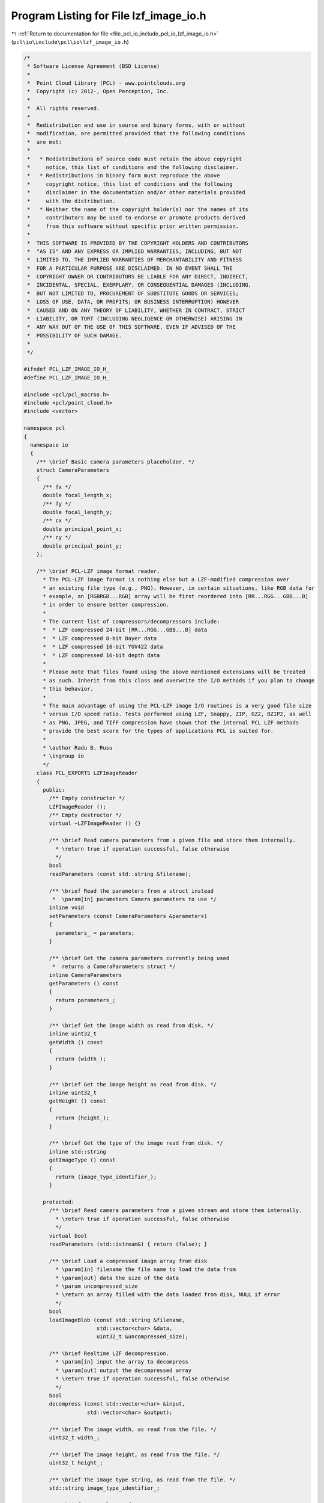 
.. _program_listing_file_pcl_io_include_pcl_io_lzf_image_io.h:

Program Listing for File lzf_image_io.h
=======================================

|exhale_lsh| :ref:`Return to documentation for file <file_pcl_io_include_pcl_io_lzf_image_io.h>` (``pcl\io\include\pcl\io\lzf_image_io.h``)

.. |exhale_lsh| unicode:: U+021B0 .. UPWARDS ARROW WITH TIP LEFTWARDS

.. code-block:: cpp

   /*
    * Software License Agreement (BSD License)
    *
    *  Point Cloud Library (PCL) - www.pointclouds.org
    *  Copyright (c) 2012-, Open Perception, Inc.
    *
    *  All rights reserved.
    *
    *  Redistribution and use in source and binary forms, with or without
    *  modification, are permitted provided that the following conditions
    *  are met:
    *
    *   * Redistributions of source code must retain the above copyright
    *     notice, this list of conditions and the following disclaimer.
    *   * Redistributions in binary form must reproduce the above
    *     copyright notice, this list of conditions and the following
    *     disclaimer in the documentation and/or other materials provided
    *     with the distribution.
    *   * Neither the name of the copyright holder(s) nor the names of its
    *     contributors may be used to endorse or promote products derived
    *     from this software without specific prior written permission.
    *
    *  THIS SOFTWARE IS PROVIDED BY THE COPYRIGHT HOLDERS AND CONTRIBUTORS
    *  "AS IS" AND ANY EXPRESS OR IMPLIED WARRANTIES, INCLUDING, BUT NOT
    *  LIMITED TO, THE IMPLIED WARRANTIES OF MERCHANTABILITY AND FITNESS
    *  FOR A PARTICULAR PURPOSE ARE DISCLAIMED. IN NO EVENT SHALL THE
    *  COPYRIGHT OWNER OR CONTRIBUTORS BE LIABLE FOR ANY DIRECT, INDIRECT,
    *  INCIDENTAL, SPECIAL, EXEMPLARY, OR CONSEQUENTIAL DAMAGES (INCLUDING,
    *  BUT NOT LIMITED TO, PROCUREMENT OF SUBSTITUTE GOODS OR SERVICES;
    *  LOSS OF USE, DATA, OR PROFITS; OR BUSINESS INTERRUPTION) HOWEVER
    *  CAUSED AND ON ANY THEORY OF LIABILITY, WHETHER IN CONTRACT, STRICT
    *  LIABILITY, OR TORT (INCLUDING NEGLIGENCE OR OTHERWISE) ARISING IN
    *  ANY WAY OUT OF THE USE OF THIS SOFTWARE, EVEN IF ADVISED OF THE
    *  POSSIBILITY OF SUCH DAMAGE.
    *
    */
   
   #ifndef PCL_LZF_IMAGE_IO_H_
   #define PCL_LZF_IMAGE_IO_H_
   
   #include <pcl/pcl_macros.h>
   #include <pcl/point_cloud.h>
   #include <vector>
   
   namespace pcl
   {
     namespace io
     {
       /** \brief Basic camera parameters placeholder. */
       struct CameraParameters
       {
         /** fx */
         double focal_length_x;
         /** fy */
         double focal_length_y;
         /** cx */
         double principal_point_x;
         /** cy */
         double principal_point_y;
       };
   
       /** \brief PCL-LZF image format reader.
         * The PCL-LZF image format is nothing else but a LZF-modified compression over
         * an existing file type (e.g., PNG). However, in certain situations, like RGB data for 
         * example, an [RGBRGB...RGB] array will be first reordered into [RR...RGG...GBB...B]
         * in order to ensure better compression.
         *
         * The current list of compressors/decompressors include:
         *  * LZF compressed 24-bit [RR...RGG...GBB...B] data
         *  * LZF compressed 8-bit Bayer data
         *  * LZF compressed 16-bit YUV422 data
         *  * LZF compressed 16-bit depth data
         *
         * Please note that files found using the above mentioned extensions will be treated
         * as such. Inherit from this class and overwrite the I/O methods if you plan to change 
         * this behavior.
         *
         * The main advantage of using the PCL-LZF image I/O routines is a very good file size 
         * versus I/O speed ratio. Tests performed using LZF, Snappy, ZIP, GZ2, BZIP2, as well 
         * as PNG, JPEG, and TIFF compression have shown that the internal PCL LZF methods 
         * provide the best score for the types of applications PCL is suited for.
         *
         * \author Radu B. Rusu
         * \ingroup io
         */
       class PCL_EXPORTS LZFImageReader
       {
         public:
           /** Empty constructor */
           LZFImageReader ();
           /** Empty destructor */
           virtual ~LZFImageReader () {}
   
           /** \brief Read camera parameters from a given file and store them internally.
             * \return true if operation successful, false otherwise
             */ 
           bool
           readParameters (const std::string &filename);
   
           /** \brief Read the parameters from a struct instead
            *  \param[in] parameters Camera parameters to use */
           inline void
           setParameters (const CameraParameters &parameters)
           {
             parameters_ = parameters;
           }
   
           /** \brief Get the camera parameters currently being used
            *  returns a CameraParameters struct */
           inline CameraParameters
           getParameters () const
           {
             return parameters_;
           }
   
           /** \brief Get the image width as read from disk. */
           inline uint32_t
           getWidth () const
           {
             return (width_);
           }
   
           /** \brief Get the image height as read from disk. */
           inline uint32_t
           getHeight () const
           {
             return (height_);
           }
   
           /** \brief Get the type of the image read from disk. */
           inline std::string
           getImageType () const
           {
             return (image_type_identifier_);
           }
   
         protected:
           /** \brief Read camera parameters from a given stream and store them internally.
             * \return true if operation successful, false otherwise
             */ 
           virtual bool
           readParameters (std::istream&) { return (false); }
   
           /** \brief Load a compressed image array from disk
             * \param[in] filename the file name to load the data from
             * \param[out] data the size of the data
             * \param uncompressed_size
             * \return an array filled with the data loaded from disk, NULL if error
             */
           bool
           loadImageBlob (const std::string &filename,
                          std::vector<char> &data,
                          uint32_t &uncompressed_size);
   
           /** \brief Realtime LZF decompression.
             * \param[in] input the array to decompress
             * \param[out] output the decompressed array
             * \return true if operation successful, false otherwise
             */
           bool
           decompress (const std::vector<char> &input, 
                       std::vector<char> &output); 
   
           /** \brief The image width, as read from the file. */
           uint32_t width_;
   
           /** \brief The image height, as read from the file. */
           uint32_t height_;
   
           /** \brief The image type string, as read from the file. */
           std::string image_type_identifier_;
   
           /** \brief Internal set of camera parameters. */
           CameraParameters parameters_;
       };
   
       /** \brief PCL-LZF 16-bit depth image format reader.
         *
         * The main advantage of using the PCL-LZF image I/O routines is a very good file size 
         * versus I/O speed ratio. Tests performed using LZF, Snappy, ZIP, GZ2, BZIP2, as well 
         * as PNG, JPEG, and TIFF compression have shown that the internal PCL LZF methods 
         * provide the best score for the types of applications PCL is suited for.
         *
         * \author Radu B. Rusu
         * \ingroup io
         */
       class PCL_EXPORTS LZFDepth16ImageReader : public LZFImageReader
       {
         public:
           using LZFImageReader::readParameters;
   
           /** Empty constructor */
           LZFDepth16ImageReader () 
             : LZFImageReader () 
             , z_multiplication_factor_ (0.001)      // Set default multiplication factor
           {}
   
           /** Empty destructor */
           virtual ~LZFDepth16ImageReader () {}
   
           /** \brief Read the data stored in a PCLZF depth file and convert it to a pcl::PointCloud type.
             * \param[in] filename the file name to read the data from
             * \param[out] cloud the resultant output point cloud
             */
           template <typename PointT> bool
           read (const std::string &filename, pcl::PointCloud<PointT> &cloud);
           
           /** \brief Read the data stored in a PCLZF depth file and convert it to a pcl::PointCloud type.
             * \param[in] filename the file name to read the data from
             * \param[in] num_threads The number of threads to use. 0 indicates OpenMP is free to choose.
             * \param[out] cloud the resultant output point cloud
             */
           template <typename PointT> bool
           readOMP (const std::string &filename, pcl::PointCloud<PointT> &cloud, 
                    unsigned int num_threads=0);
   
           /** \brief Read camera parameters from a given stream and store them internally.
             * The parameters will be read from the \<depth\> ... \</depth\> tag.
             * \return true if operation successful, false otherwise
             */ 
           virtual bool
           readParameters (std::istream& is);
   
         protected:
           /** \brief Z-value depth multiplication factor 
             * (i.e., if raw data is in [mm] and we want [m], we need to multiply with 0.001)
             */
           double z_multiplication_factor_;
       };
   
       /** \brief PCL-LZF 24-bit RGB image format reader.
         *
         * The main advantage of using the PCL-LZF image I/O routines is a very good file size 
         * versus I/O speed ratio. Tests performed using LZF, Snappy, ZIP, GZ2, BZIP2, as well 
         * as PNG, JPEG, and TIFF compression have shown that the internal PCL LZF methods 
         * provide the best score for the types of applications PCL is suited for.
         *
         * \author Radu B. Rusu
         * \ingroup io
         */
       class PCL_EXPORTS LZFRGB24ImageReader : public LZFImageReader
       {
         public:
           using LZFImageReader::readParameters;
   
           /** Empty constructor */
           LZFRGB24ImageReader () : LZFImageReader () {}
           /** Empty destructor */
           virtual ~LZFRGB24ImageReader () {}
   
           /** \brief Read the data stored in a PCLZF RGB file and convert it to a pcl::PointCloud type.
             * \param[in] filename the file name to read the data from
             * \param[out] cloud the resultant output point cloud
             */
           template<typename PointT> bool
           read (const std::string &filename, pcl::PointCloud<PointT> &cloud);
           
           /** \brief Read the data stored in a PCLZF RGB file and convert it to a pcl::PointCloud type.
             * Note that, unless massively multithreaded, this will likely not result in a significant speedup and may even slow performance.
             * \param[in] filename the file name to read the data from
             * \param[in] num_threads The number of threads to use
             * \param[out] cloud the resultant output point cloud
             */
           template <typename PointT> bool
           readOMP (const std::string &filename, pcl::PointCloud<PointT> &cloud, 
                    unsigned int num_threads=0);
   
           /** \brief Read camera parameters from a given stream and store them internally.
             * The parameters will be read from the \<rgb\> ... \</rgb\> tag.
             * \return true if operation successful, false otherwise
             */ 
           virtual bool
           readParameters (std::istream& is);
   
         protected:
       };
   
       /** \brief PCL-LZF 8-bit Bayer image format reader.
         *
         * The main advantage of using the PCL-LZF image I/O routines is a very good file size 
         * versus I/O speed ratio. Tests performed using LZF, Snappy, ZIP, GZ2, BZIP2, as well 
         * as PNG, JPEG, and TIFF compression have shown that the internal PCL LZF methods 
         * provide the best score for the types of applications PCL is suited for.
         *
         * \author Radu B. Rusu
         * \ingroup io
         */
       class PCL_EXPORTS LZFYUV422ImageReader : public LZFRGB24ImageReader
       {
         public:
           using LZFRGB24ImageReader::readParameters;
   
           /** Empty constructor */
           LZFYUV422ImageReader () : LZFRGB24ImageReader () {}
           /** Empty destructor */
           ~LZFYUV422ImageReader () {}
   
           /** \brief Read the data stored in a PCLZF YUV422 16bit file and convert it to a pcl::PointCloud type.
             * \param[in] filename the file name to read the data from
             * \param[out] cloud the resultant output point cloud
             */
           template<typename PointT> bool
           read (const std::string &filename, pcl::PointCloud<PointT> &cloud);
           
           /** \brief Read the data stored in a PCLZF YUV422 file and convert it to a pcl::PointCloud type.
             * Note that, unless massively multithreaded, this will likely not result in a significant speedup
             * \param[in] filename the file name to read the data from
             * \param[in] num_threads The number of threads to use
             * \param[out] cloud the resultant output point cloud
             */
           template <typename PointT> bool
           readOMP (const std::string &filename, pcl::PointCloud<PointT> &cloud, 
                    unsigned int num_threads=0);
       };
   
       /** \brief PCL-LZF 8-bit Bayer image format reader.
         *
         * The main advantage of using the PCL-LZF image I/O routines is a very good file size 
         * versus I/O speed ratio. Tests performed using LZF, Snappy, ZIP, GZ2, BZIP2, as well 
         * as PNG, JPEG, and TIFF compression have shown that the internal PCL LZF methods 
         * provide the best score for the types of applications PCL is suited for.
         *
         * \author Radu B. Rusu
         * \ingroup io
         */
       class PCL_EXPORTS LZFBayer8ImageReader : public LZFRGB24ImageReader
       {
         public:
           using LZFRGB24ImageReader::readParameters;
   
           /** Empty constructor */
           LZFBayer8ImageReader () : LZFRGB24ImageReader () {}
           /** Empty destructor */
           ~LZFBayer8ImageReader () {}
   
           /** \brief Read the data stored in a PCLZF Bayer 8bit file and convert it to a pcl::PointCloud type.
             * \param[in] filename the file name to read the data from
             * \param[out] cloud the resultant output point cloud
             */
           template<typename PointT> bool
           read (const std::string &filename, pcl::PointCloud<PointT> &cloud);
   
           /** \brief Read the data stored in a PCLZF Bayer 8bit file and convert it to a pcl::PointCloud type.
             * Note that, unless massively multithreaded, this will likely not result in a significant speedup and may even slow performance.
             * \param[in] filename the file name to read the data from
             * \param[in] num_threads The number of threads to use
             * \param[out] cloud the resultant output point cloud
             */
           template <typename PointT> bool
           readOMP (const std::string &filename, pcl::PointCloud<PointT> &cloud, 
                    unsigned int num_threads=0);
       };
   
       /** \brief PCL-LZF image format writer.
         * The PCL-LZF image format is nothing else but a LZF-modified compression over
         * an existing file type (e.g., PNG). However, in certain situations, like RGB data for 
         * example, an [RGBRGB...RGB] array will be first reordered into [RR...RGG...GBB...B]
         * in order to ensure better compression.
         *
         * The current list of compressors/decompressors include:
         *  * LZF compressed 24-bit [RR...RGG...GBB...B] data
         *  * LZF compressed 8-bit Bayer data
         *  * LZF compressed 16-bit YUV422 data
         *  * LZF compressed 16-bit depth data
         *
         * Please note that files found using the above mentioned extensions will be treated
         * as such. Inherit from this class and overwrite the I/O methods if you plan to change 
         * this behavior.
         *
         * The main advantage of using the PCL-LZF image I/O routines is a very good file size 
         * versus I/O speed ratio. Tests performed using LZF, Snappy, ZIP, GZ2, BZIP2, as well 
         * as PNG, JPEG, and TIFF compression have shown that the internal PCL LZF methods 
         * provide the best score for the types of applications PCL is suited for.
         *
         * \author Radu B. Rusu
         * \ingroup io
         */
       class PCL_EXPORTS LZFImageWriter
       {
         public:
           /** Empty constructor */
           LZFImageWriter () {}
           /** Empty destructor */
           virtual ~LZFImageWriter () {}
   
           /** \brief Save an image into PCL-LZF format. Virtual.
             * \param[in] data the array holding the image
             * \param[in] width the with of the data array
             * \param[in] height the height of the data array
             * \param[in] filename the file name to write
             * \return true if operation successful, false otherwise
             */
           virtual bool
           write (const char* data,
                  uint32_t width, uint32_t height,
                  const std::string &filename) = 0;
   
           /** \brief Write camera parameters to disk. Virtual.
             * \param[in] parameters the camera parameters
             * \param[in] filename the file name to write
             * \return true if operation successful, false otherwise
             */ 
           virtual bool
           writeParameters (const CameraParameters &parameters,
                            const std::string &filename) = 0;
   
           /** \brief Save an image and its camera parameters into PCL-LZF format.
             * \param[in] data the array holding the image
             * \param[in] width the with of the data array
             * \param[in] height the height of the data array
             * \param[in] parameters the camera parameters
             * \param[in] filename_data the file name to write the data to
             * \param[in] filename_xml the file name to write the parameters to
             * \return true if operation successful, false otherwise
             */
           virtual bool
           write (const char* data,
                  uint32_t width, uint32_t height,
                  const CameraParameters &parameters,
                  const std::string &filename_data,
                  const std::string &filename_xml)
           {
             bool res1 = write (data, width, height, filename_data);
             bool res2 = writeParameters (parameters, filename_xml);
             return (res1 && res2);
           }
   
           /** \brief Write a single image/camera parameter to file, given an XML tag
             * \param[in] parameter the value of the parameter to write
             * \param[in] tag the value of the XML tag
             * \param[in] filename the file name to write
             * \return true if operation successful, false otherwise
             * Example:
             * \code
             * pcl::io::LZFDepthImageWriter w;
             * w.writeParameter (0.001, "depth.multiplication_factor", "parameters.xml");
             * \endcode
             */
           bool
           writeParameter (const double &parameter, const std::string &tag, 
                           const std::string &filename);
         protected:
           /** \brief Save a compressed image array to disk
             * \param[in] data the data to save
             * \param[in] data_size the size of the data
             * \param[in] filename the file name to write the data to
             * \return true if operation successful, false otherwise
             */
           bool
           saveImageBlob (const char* data, size_t data_size, 
                          const std::string &filename);
   
           /** \brief Realtime LZF compression.
             * \param[in] input the array to compress
             * \param[in] input_size the size of the array to compress
             * \param[in] width the with of the data array
             * \param[in] height the height of the data array
             * \param[in] image_type the type of the image to save. This should be an up to 
             * 16 characters string describing the data type. Examples are: "bayer8", "rgb24",
             * "yuv422", "depth16".
             * \param[out] output the compressed output array (must be pre-allocated!)
             * \return the number of bytes in the output array
             */
           uint32_t
           compress (const char* input, uint32_t input_size, 
                     uint32_t width, uint32_t height,
                     const std::string &image_type,
                     char *output);
       };
   
       /** \brief PCL-LZF 16-bit depth image format writer.
         *
         * The main advantage of using the PCL-LZF image I/O routines is a very good file size 
         * versus I/O speed ratio. Tests performed using LZF, Snappy, ZIP, GZ2, BZIP2, as well 
         * as PNG, JPEG, and TIFF compression have shown that the internal PCL LZF methods 
         * provide the best score for the types of applications PCL is suited for.
         *
         * \author Radu B. Rusu
         * \ingroup io
         */
       class PCL_EXPORTS LZFDepth16ImageWriter : public LZFImageWriter
       {
         public:
           /** Empty constructor */
           LZFDepth16ImageWriter () 
             : LZFImageWriter ()
             , z_multiplication_factor_ (0.001)      // Set default multiplication factor
           {}
   
           /** Empty destructor */
           virtual ~LZFDepth16ImageWriter () {}
   
           /** \brief Save a 16-bit depth image into PCL-LZF format.
             * \param[in] data the array holding the depth image
             * \param[in] width the with of the data array
             * \param[in] height the height of the data array
             * \param[in] filename the file name to write (preferred extension: .pclzf)
             * \return true if operation successful, false otherwise
             */
           virtual bool
           write (const char* data,
                  uint32_t width, uint32_t height,
                  const std::string &filename);
   
           /** \brief Write camera parameters to disk.
             * \param[in] parameters the camera parameters
             * \param[in] filename the file name to write
             * \return true if operation successful, false otherwise
             * This overwrites the following parameters in the xml file, under the 
             * \<depth> tag:
             *   \<focal_length_x\>...\</focal_length_x\>
             *   \<focal_length_y\>...\</focal_length_y\>
             *   \<principal_point_x\>...\</principal_point_x\>
             *   \<principal_point_y\>...\</principal_point_y\>
             *   \<z_multiplication_factor\>...\</z_multiplication_factor\>
             */ 
           virtual bool
           writeParameters (const CameraParameters &parameters,
                            const std::string &filename);
   
         protected:
           /** \brief Z-value depth multiplication factor 
             * (i.e., if raw data is in [mm] and we want [m], we need to multiply with 0.001)
             */
           double z_multiplication_factor_;
       };
   
       /** \brief PCL-LZF 24-bit RGB image format writer.
         *
         * The main advantage of using the PCL-LZF image I/O routines is a very good file size 
         * versus I/O speed ratio. Tests performed using LZF, Snappy, ZIP, GZ2, BZIP2, as well 
         * as PNG, JPEG, and TIFF compression have shown that the internal PCL LZF methods 
         * provide the best score for the types of applications PCL is suited for.
         *
         * \author Radu B. Rusu
         * \ingroup io
         */
       class PCL_EXPORTS LZFRGB24ImageWriter : public LZFImageWriter
       {
         public:
           /** Empty constructor */
           LZFRGB24ImageWriter () : LZFImageWriter () {}
           /** Empty destructor */
           virtual ~LZFRGB24ImageWriter () {}
   
           /** \brief Save a 24-bit RGB image into PCL-LZF format.
             * \param[in] data the array holding the RGB image (as [RGB..RGB] or [BGR..BGR])
             * \param[in] width the with of the data array
             * \param[in] height the height of the data array
             * \param[in] filename the file name to write (preferred extension: .pclzf)
             * \return true if operation successful, false otherwise
             */
           virtual bool
           write (const char *data, 
                  uint32_t width, uint32_t height,
                  const std::string &filename);
   
           /** \brief Write camera parameters to disk.
             * \param[in] parameters the camera parameters
             * \param[in] filename the file name to write
             * \return true if operation successful, false otherwise
             */ 
           virtual bool
           writeParameters (const CameraParameters &parameters,
                            const std::string &filename);
   
         protected:
       };
   
       /** \brief PCL-LZF 16-bit YUV422 image format writer.
         *
         * The main advantage of using the PCL-LZF image I/O routines is a very good file size 
         * versus I/O speed ratio. Tests performed using LZF, Snappy, ZIP, GZ2, BZIP2, as well 
         * as PNG, JPEG, and TIFF compression have shown that the internal PCL LZF methods 
         * provide the best score for the types of applications PCL is suited for.
         *
         * \author Radu B. Rusu
         * \ingroup io
         */
       class PCL_EXPORTS LZFYUV422ImageWriter : public LZFRGB24ImageWriter
       {
         public:
           /** Empty constructor */
           LZFYUV422ImageWriter () : LZFRGB24ImageWriter () {}
           /** Empty destructor */
           virtual ~LZFYUV422ImageWriter () {}
   
           /** \brief Save a 16-bit YUV422 image into PCL-LZF format.
             * \param[in] data the array holding the YUV422 image (as [YUYV...YUYV])
             * \param[in] width the with of the data array
             * \param[in] height the height of the data array
             * \param[in] filename the file name to write (preferred extension: .pclzf)
             * \return true if operation successful, false otherwise
             */
           virtual bool
           write (const char *data, 
                  uint32_t width, uint32_t height,
                  const std::string &filename);
       };
   
       /** \brief PCL-LZF 8-bit Bayer image format writer.
         *
         * The main advantage of using the PCL-LZF image I/O routines is a very good file size 
         * versus I/O speed ratio. Tests performed using LZF, Snappy, ZIP, GZ2, BZIP2, as well 
         * as PNG, JPEG, and TIFF compression have shown that the internal PCL LZF methods 
         * provide the best score for the types of applications PCL is suited for.
         *
         * \author Radu B. Rusu
         * \ingroup io
         */
       class PCL_EXPORTS LZFBayer8ImageWriter : public LZFRGB24ImageWriter
       {
         public:
           /** Empty constructor */
           LZFBayer8ImageWriter () : LZFRGB24ImageWriter () {}
           /** Empty destructor */
           virtual ~LZFBayer8ImageWriter () {}
   
           /** \brief Save a 8-bit Bayer image into PCL-LZF format.
             * \param[in] data the array holding the 8-bit Bayer array
             * \param[in] width the with of the data array
             * \param[in] height the height of the data array
             * \param[in] filename the file name to write (preferred extension: .pclzf)
             * \return true if operation successful, false otherwise
             */
           virtual bool
           write (const char *data, 
                  uint32_t width, uint32_t height,
                  const std::string &filename);
       };
     }
   }
   
   #include <pcl/io/impl/lzf_image_io.hpp>
   
   #endif  //#ifndef PCL_LZF_IMAGE_IO_H_
